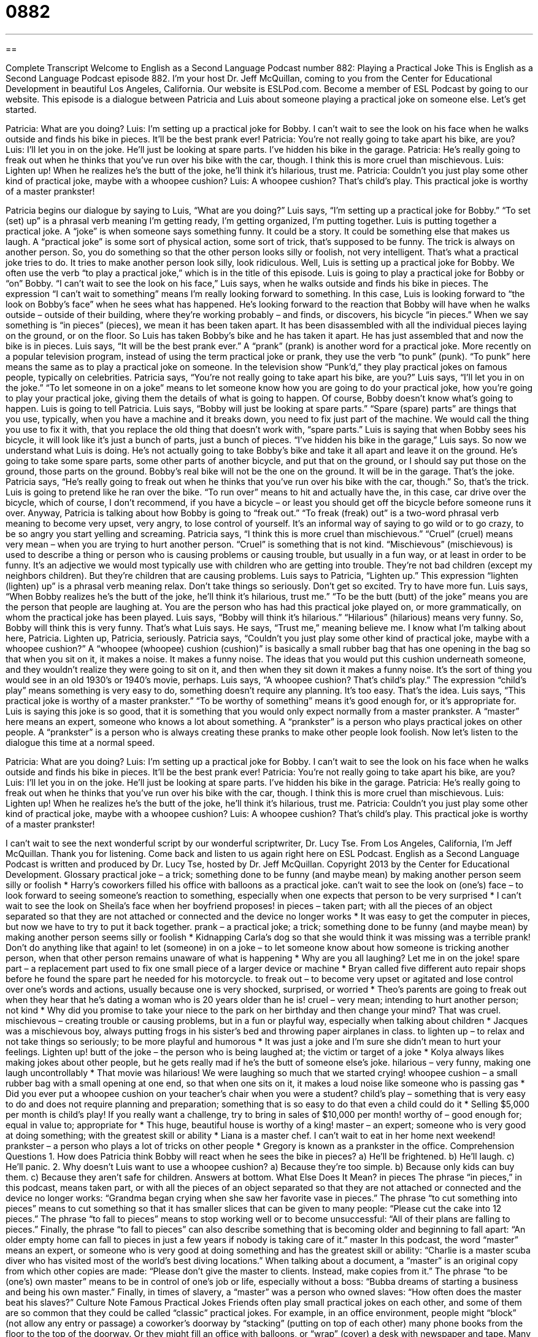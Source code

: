 = 0882
:toc: left
:toclevels: 3
:sectnums:
:stylesheet: ../../../myAdocCss.css

'''

== 

Complete Transcript
Welcome to English as a Second Language Podcast number 882: Playing a Practical Joke
This is English as a Second Language Podcast episode 882. I'm your host Dr. Jeff McQuillan, coming to you from the Center for Educational Development in beautiful Los Angeles, California.
Our website is ESLPod.com. Become a member of ESL Podcast by going to our website.
This episode is a dialogue between Patricia and Luis about someone playing a practical joke on someone else. Let's get started.
[start of dialog]
Patricia: What are you doing?
Luis: I’m setting up a practical joke for Bobby. I can’t wait to see the look on his face when he walks outside and finds his bike in pieces. It’ll be the best prank ever!
Patricia: You’re not really going to take apart his bike, are you?
Luis: I’ll let you in on the joke. He’ll just be looking at spare parts. I’ve hidden his bike in the garage.
Patricia: He’s really going to freak out when he thinks that you’ve run over his bike with the car, though. I think this is more cruel than mischievous.
Luis: Lighten up! When he realizes he’s the butt of the joke, he’ll think it’s hilarious, trust me.
Patricia: Couldn’t you just play some other kind of practical joke, maybe with a whoopee cushion?
Luis: A whoopee cushion? That’s child’s play. This practical joke is worthy of a master prankster!
[end of dialog]
Patricia begins our dialogue by saying to Luis, “What are you doing?” Luis says, “I'm setting up a practical joke for Bobby.” “To set (set) up” is a phrasal verb meaning I'm getting ready, I'm getting organized, I'm putting together. Luis is putting together a practical joke. A “joke” is when someone says something funny. It could be a story. It could be something else that makes us laugh. A “practical joke” is some sort of physical action, some sort of trick, that’s supposed to be funny. The trick is always on another person. So, you do something so that the other person looks silly or foolish, not very intelligent. That's what a practical joke tries to do. It tries to make another person look silly, look ridiculous.
Well, Luis is setting up a practical joke for Bobby. We often use the verb “to play a practical joke,” which is in the title of this episode. Luis is going to play a practical joke for Bobby or “on” Bobby. “I can't wait to see the look on his face,” Luis says, when he walks outside and finds his bike in pieces. The expression “I can't wait to something” means I'm really looking forward to something. In this case, Luis is looking forward to “the look on Bobby's face” when he sees what has happened. He's looking forward to the reaction that Bobby will have when he walks outside – outside of their building, where they’re working probably – and finds, or discovers, his bicycle “in pieces.”
When we say something is “in pieces” (pieces), we mean it has been taken apart. It has been disassembled with all the individual pieces laying on the ground, or on the floor. So Luis has taken Bobby's bike and he has taken it apart. He has just assembled that and now the bike is in pieces.
Luis says, “It will be the best prank ever.” A “prank” (prank) is another word for a practical joke. More recently on a popular television program, instead of using the term practical joke or prank, they use the verb “to punk” (punk). “To punk” here means the same as to play a practical joke on someone. In the television show “Punk’d,” they play practical jokes on famous people, typically on celebrities.
Patricia says, “You're not really going to take apart his bike, are you?” Luis says, “I'll let you in on the joke.” “To let someone in on a joke” means to let someone know how you are going to do your practical joke, how you're going to play your practical joke, giving them the details of what is going to happen. Of course, Bobby doesn't know what’s going to happen.
Luis is going to tell Patricia. Luis says, “Bobby will just be looking at spare parts.” “Spare (spare) parts” are things that you use, typically, when you have a machine and it breaks down, you need to fix just part of the machine. We would call the thing you use to fix it with, that you replace the old thing that doesn't work with, “spare parts.” Luis is saying that when Bobby sees his bicycle, it will look like it's just a bunch of parts, just a bunch of pieces. “I've hidden his bike in the garage,” Luis says.
So now we understand what Luis is doing. He's not actually going to take Bobby's bike and take it all apart and leave it on the ground. He's going to take some spare parts, some other parts of another bicycle, and put that on the ground, or I should say put those on the ground, those parts on the ground. Bobby's real bike will not be the one on the ground. It will be in the garage. That's the joke.
Patricia says, “He's really going to freak out when he thinks that you've run over his bike with the car, though.” So, that's the trick. Luis is going to pretend like he ran over the bike. “To run over” means to hit and actually have the, in this case, car drive over the bicycle, which of course, I don't recommend, if you have a bicycle – or least you should get off the bicycle before someone runs it over.
Anyway, Patricia is talking about how Bobby is going to “freak out.” “To freak (freak) out” is a two-word phrasal verb meaning to become very upset, very angry, to lose control of yourself. It's an informal way of saying to go wild or to go crazy, to be so angry you start yelling and screaming.
Patricia says, “I think this is more cruel than mischievous.” “Cruel” (cruel) means very mean – when you are trying to hurt another person. “Cruel” is something that is not kind. “Mischievous” (mischievous) is used to describe a thing or person who is causing problems or causing trouble, but usually in a fun way, or at least in order to be funny. It's an adjective we would most typically use with children who are getting into trouble. They’re not bad children (except my neighbors children). But they’re children that are causing problems.
Luis says to Patricia, “Lighten up.” This expression “lighten (lighten) up” is a phrasal verb meaning relax. Don't take things so seriously. Don't get so excited. Try to have more fun.
Luis says, “When Bobby realizes he's the butt of the joke, he'll think it's hilarious, trust me.” “To be the butt (butt) of the joke” means you are the person that people are laughing at. You are the person who has had this practical joke played on, or more grammatically, on whom the practical joke has been played. Luis says, “Bobby will think it's hilarious.” “Hilarious” (hilarious) means very funny.
So, Bobby will think this is very funny. That's what Luis says. He says, “Trust me,” meaning believe me. I know what I'm talking about here, Patricia. Lighten up, Patricia, seriously.
Patricia says, “Couldn’t you just play some other kind of practical joke, maybe with a whoopee cushion?” A “whoopee (whoopee) cushion (cushion)” is basically a small rubber bag that has one opening in the bag so that when you sit on it, it makes a noise. It makes a funny noise. The ideas that you would put this cushion underneath someone, and they wouldn't realize they were going to sit on it, and then when they sit down it makes a funny noise. It's the sort of thing you would see in an old 1930’s or 1940’s movie, perhaps.
Luis says, “A whoopee cushion? That's child's play.” The expression “child's play” means something is very easy to do, something doesn't require any planning. It's too easy. That's the idea. Luis says, “This practical joke is worthy of a master prankster.” “To be worthy of something” means it's good enough for, or it's appropriate for. Luis is saying this joke is so good, that it is something that you would only expect normally from a master prankster. A “master” here means an expert, someone who knows a lot about something. A “prankster” is a person who plays practical jokes on other people. A “prankster” is a person who is always creating these pranks to make other people look foolish.
Now let’s listen to the dialogue this time at a normal speed.
[start of dialog]
Patricia: What are you doing?
Luis: I’m setting up a practical joke for Bobby. I can’t wait to see the look on his face when he walks outside and finds his bike in pieces. It’ll be the best prank ever!
Patricia: You’re not really going to take apart his bike, are you?
Luis: I’ll let you in on the joke. He’ll just be looking at spare parts. I’ve hidden his bike in the garage.
Patricia: He’s really going to freak out when he thinks that you’ve run over his bike with the car, though. I think this is more cruel than mischievous.
Luis: Lighten up! When he realizes he’s the butt of the joke, he’ll think it’s hilarious, trust me.
Patricia: Couldn’t you just play some other kind of practical joke, maybe with a whoopee cushion?
Luis: A whoopee cushion? That’s child’s play. This practical joke is worthy of a master prankster!
[end of dialog]
I can't wait to see the next wonderful script by our wonderful scriptwriter, Dr. Lucy Tse.
From Los Angeles, California, I'm Jeff McQuillan. Thank you for listening. Come back and listen to us again right here on ESL Podcast.
English as a Second Language Podcast is written and produced by Dr. Lucy Tse, hosted by Dr. Jeff McQuillan. Copyright 2013 by the Center for Educational Development.
Glossary
practical joke – a trick; something done to be funny (and maybe mean) by making another person seem silly or foolish
* Harry’s coworkers filled his office with balloons as a practical joke.
can’t wait to see the look on (one’s) face – to look forward to seeing someone’s reaction to something, especially when one expects that person to be very surprised
* I can’t wait to see the look on Sheila’s face when her boyfriend proposes!
in pieces – taken part; with all the pieces of an object separated so that they are not attached or connected and the device no longer works
* It was easy to get the computer in pieces, but now we have to try to put it back together.
prank – a practical joke; a trick; something done to be funny (and maybe mean) by making another person seems silly or foolish
* Kidnapping Carla’s dog so that she would think it was missing was a terrible prank! Don’t do anything like that again!
to let (someone) in on a joke – to let someone know about how someone is tricking another person, when that other person remains unaware of what is happening
* Why are you all laughing? Let me in on the joke!
spare part – a replacement part used to fix one small piece of a larger device or machine
* Bryan called five different auto repair shops before he found the spare part he needed for his motorcycle.
to freak out – to become very upset or agitated and lose control over one’s words and actions, usually because one is very shocked, surprised, or worried
* Theo’s parents are going to freak out when they hear that he’s dating a woman who is 20 years older than he is!
cruel – very mean; intending to hurt another person; not kind
* Why did you promise to take your niece to the park on her birthday and then change your mind? That was cruel.
mischievous – creating trouble or causing problems, but in a fun or playful way, especially when talking about children
* Jacques was a mischievous boy, always putting frogs in his sister’s bed and throwing paper airplanes in class.
to lighten up – to relax and not take things so seriously; to be more playful and humorous
* It was just a joke and I’m sure she didn’t mean to hurt your feelings. Lighten up!
butt of the joke – the person who is being laughed at; the victim or target of a joke
* Kolya always likes making jokes about other people, but he gets really mad if he’s the butt of someone else’s joke.
hilarious – very funny, making one laugh uncontrollably
* That movie was hilarious! We were laughing so much that we started crying!
whoopee cushion – a small rubber bag with a small opening at one end, so that when one sits on it, it makes a loud noise like someone who is passing gas
* Did you ever put a whoopee cushion on your teacher’s chair when you were a student?
child’s play – something that is very easy to do and does not require planning and preparation; something that is so easy to do that even a child could do it
* Selling $5,000 per month is child’s play! If you really want a challenge, try to bring in sales of $10,000 per month!
worthy of – good enough for; equal in value to; appropriate for
* This huge, beautiful house is worthy of a king!
master – an expert; someone who is very good at doing something; with the greatest skill or ability
* Liana is a master chef. I can’t wait to eat in her home next weekend!
prankster – a person who plays a lot of tricks on other people
* Gregory is known as a prankster in the office.
Comprehension Questions
1. How does Patricia think Bobby will react when he sees the bike in pieces?
a) He’ll be frightened.
b) He’ll laugh.
c) He’ll panic.
2. Why doesn’t Luis want to use a whoopee cushion?
a) Because they’re too simple.
b) Because only kids can buy them.
c) Because they aren’t safe for children.
Answers at bottom.
What Else Does It Mean?
in pieces
The phrase “in pieces,” in this podcast, means taken part, or with all the pieces of an object separated so that they are not attached or connected and the device no longer works: “Grandma began crying when she saw her favorite vase in pieces.” The phrase “to cut something into pieces” means to cut something so that it has smaller slices that can be given to many people: “Please cut the cake into 12 pieces.” The phrase “to fall to pieces” means to stop working well or to become unsuccessful: “All of their plans are falling to pieces.” Finally, the phrase “to fall to pieces” can also describe something that is becoming older and beginning to fall apart: “An older empty home can fall to pieces in just a few years if nobody is taking care of it.”
master
In this podcast, the word “master” means an expert, or someone who is very good at doing something and has the greatest skill or ability: “Charlie is a master scuba diver who has visited most of the world’s best diving locations.” When talking about a document, a “master” is an original copy from which other copies are made: “Please don’t give the master to clients. Instead, make copies from it.” The phrase “to be (one’s) own master” means to be in control of one’s job or life, especially without a boss: “Bubba dreams of starting a business and being his own master.” Finally, in times of slavery, a “master” was a person who owned slaves: “How often does the master beat his slaves?”
Culture Note
Famous Practical Jokes
Friends often play small practical jokes on each other, and some of them are so common that they could be called “classic” practical jokes. For example, in an office environment, people might “block” (not allow any entry or passage) a coworker’s doorway by “stacking” (putting on top of each other) many phone books from the floor to the top of the doorway. Or they might fill an office with balloons, or “wrap” (cover) a desk with newspaper and tape.
Many pranksters use inexpensive objects in their jokes. Some stores sell “fake” (not real) “vomit” (the liquid that comes from one’s stomach and out of one’s mouth when one is sick) and fake “poo” (excrement; feces). People can put these objects on the floor where other people will be “grossed out” (disgusted) when they walk by. Pranksters can also buy fake “melted” (turning from a solid into a liquid) ice cream treats or fake “spilled” (dropped so that liquid comes out) wine. A prankster might put these objects on a white carpet or expensive “linens” (fabrics such as tablecloths, towels, and sheets) just to see the hostess’s reaction.
Students “have a reputation for” (are known for) playing practical jokes on their teachers. They might put a whoopee cushion on the teacher’s seat, put glue on the teachers’ phone or chair, or write a funny message on the board where the teacher cannot see it. They might even put a “bug” (insect) or a frog in the desk drawer to see the teacher’s reaction.
Comprehension Answers
1 - c
2 - a